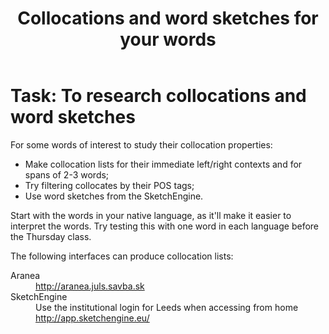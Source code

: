 #+TITLE: Collocations and word sketches for your words
#+DATE: 
#+LATEX_HEADER: \usepackage{times}
#+LATEX_HEADER: \usepackage{fancyhdr} 
# +LATEX_HEADER: \usepackage{fullpage} 

#+LATEX: \thispagestyle{fancy}
# +LATEX: \rhead[]{University of Leeds, School of Languages, Cultures and Societies\\Centre for Translation Studies}
#+LATEX: \lfoot[]{}
#+LATEX: \cfoot[]{}

* Task:  To research collocations and word sketches

For some words of interest to study their collocation properties:
  + Make collocation lists for their immediate left/right contexts and for spans of 2-3 words;
  + Try filtering collocates by their POS tags;
  + Use word sketches from the SketchEngine.

Start with the words in your native language, as it'll make it easier to interpret the words. Try testing this with one word in each language before the Thursday class.

The following interfaces can produce collocation lists:
 + Aranea :: \url{http://aranea.juls.savba.sk}
 + SketchEngine ::  Use the institutional login for Leeds when accessing from home\\
   \url{http://app.sketchengine.eu/}
